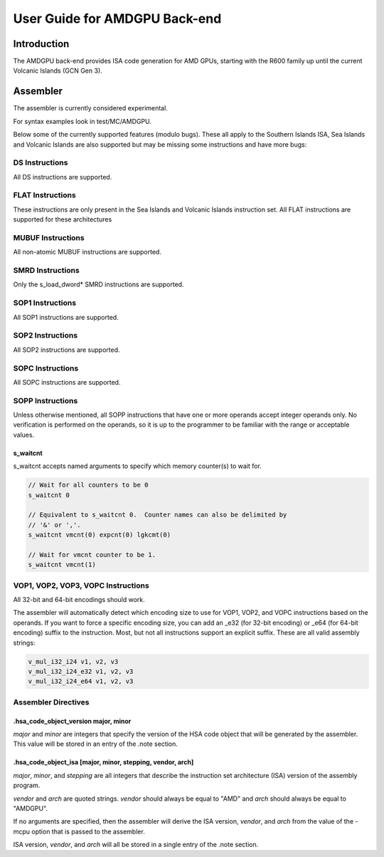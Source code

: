 ==============================
User Guide for AMDGPU Back-end
==============================

Introduction
============

The AMDGPU back-end provides ISA code generation for AMD GPUs, starting with
the R600 family up until the current Volcanic Islands (GCN Gen 3).


Assembler
=========

The assembler is currently considered experimental.

For syntax examples look in test/MC/AMDGPU.

Below some of the currently supported features (modulo bugs).  These
all apply to the Southern Islands ISA, Sea Islands and Volcanic Islands
are also supported but may be missing some instructions and have more bugs:

DS Instructions
---------------
All DS instructions are supported.

FLAT Instructions
------------------
These instructions are only present in the Sea Islands and Volcanic Islands
instruction set.  All FLAT instructions are supported for these architectures

MUBUF Instructions
------------------
All non-atomic MUBUF instructions are supported.

SMRD Instructions
-----------------
Only the s_load_dword* SMRD instructions are supported.

SOP1 Instructions
-----------------
All SOP1 instructions are supported.

SOP2 Instructions
-----------------
All SOP2 instructions are supported.

SOPC Instructions
-----------------
All SOPC instructions are supported.

SOPP Instructions
-----------------

Unless otherwise mentioned, all SOPP instructions that have one or more
operands accept integer operands only.  No verification is performed
on the operands, so it is up to the programmer to be familiar with the
range or acceptable values.

s_waitcnt
^^^^^^^^^

s_waitcnt accepts named arguments to specify which memory counter(s) to
wait for.

.. code-block:: nasm

   // Wait for all counters to be 0
   s_waitcnt 0

   // Equivalent to s_waitcnt 0.  Counter names can also be delimited by
   // '&' or ','.
   s_waitcnt vmcnt(0) expcnt(0) lgkcmt(0)

   // Wait for vmcnt counter to be 1.
   s_waitcnt vmcnt(1)

VOP1, VOP2, VOP3, VOPC Instructions
-----------------------------------

All 32-bit and 64-bit encodings should work.

The assembler will automatically detect which encoding size to use for
VOP1, VOP2, and VOPC instructions based on the operands.  If you want to force
a specific encoding size, you can add an _e32 (for 32-bit encoding) or
_e64 (for 64-bit encoding) suffix to the instruction.  Most, but not all
instructions support an explicit suffix.  These are all valid assembly
strings:

.. code-block:: nasm

   v_mul_i32_i24 v1, v2, v3
   v_mul_i32_i24_e32 v1, v2, v3
   v_mul_i32_i24_e64 v1, v2, v3

Assembler Directives
--------------------

.hsa_code_object_version major, minor
^^^^^^^^^^^^^^^^^^^^^^^^^^^^^^^^^^^^^

*major* and *minor* are integers that specify the version of the HSA code
object that will be generated by the assembler.  This value will be stored
in an entry of the .note section.

.hsa_code_object_isa [major, minor, stepping, vendor, arch]
^^^^^^^^^^^^^^^^^^^^^^^^^^^^^^^^^^^^^^^^^^^^^^^^^^^^^^^^^^^

*major*, *minor*, and *stepping* are all integers that describe the instruction
set architecture (ISA) version of the assembly program.

*vendor* and *arch* are quoted strings.  *vendor* should always be equal to
"AMD" and *arch* should always be equal to "AMDGPU".

If no arguments are specified, then the assembler will derive the ISA version,
*vendor*, and *arch* from the value of the -mcpu option that is passed to the
assembler.

ISA version, *vendor*, and *arch* will all be stored in a single entry of the
.note section.
